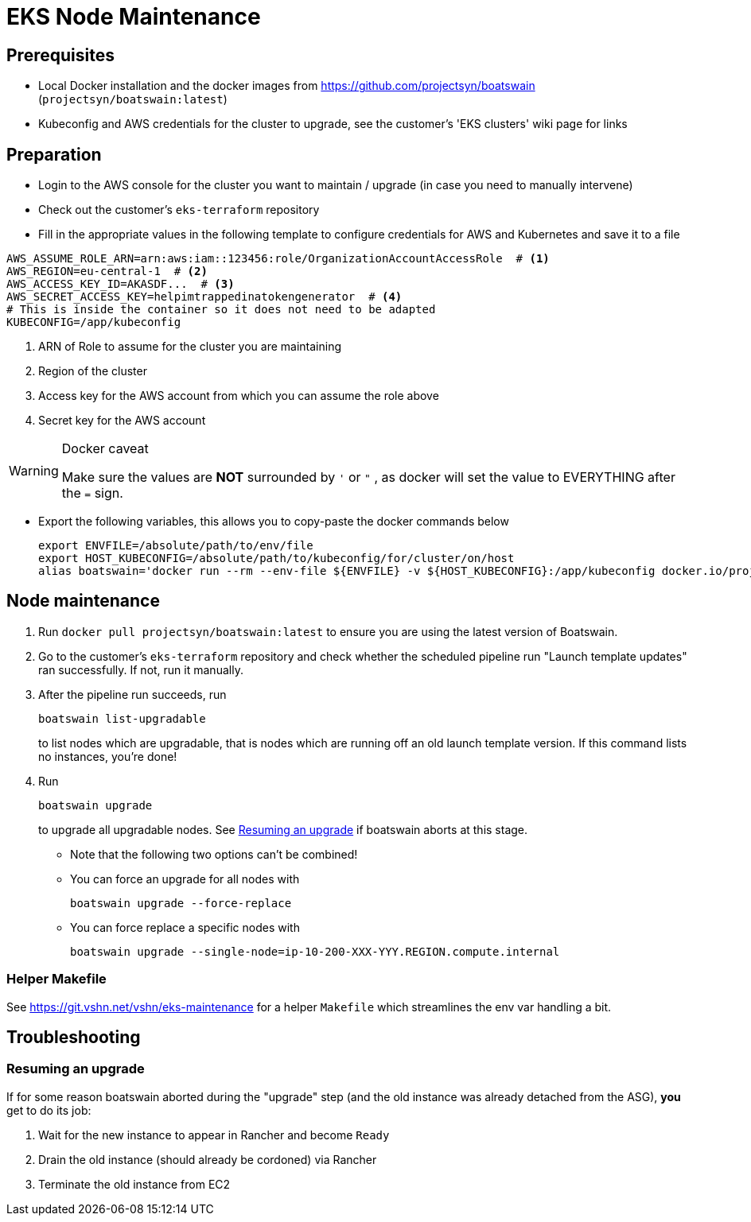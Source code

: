 = EKS Node Maintenance

== Prerequisites
* Local Docker installation and the docker images from https://github.com/projectsyn/boatswain (`projectsyn/boatswain:latest`)
* Kubeconfig and AWS credentials for the cluster to upgrade, see the customer's 'EKS clusters' wiki page for links


== Preparation
* Login to the AWS console for the cluster you want to maintain / upgrade (in case you need to manually intervene)
* Check out the customer's `eks-terraform` repository
* Fill in the appropriate values in the following template to configure credentials for AWS and Kubernetes and save it to a file
[source,bash]
----
AWS_ASSUME_ROLE_ARN=arn:aws:iam::123456:role/OrganizationAccountAccessRole  # <1>
AWS_REGION=eu-central-1  # <2>
AWS_ACCESS_KEY_ID=AKASDF...  # <3>
AWS_SECRET_ACCESS_KEY=helpimtrappedinatokengenerator  # <4>
# This is inside the container so it does not need to be adapted
KUBECONFIG=/app/kubeconfig
----
<1> ARN of Role to assume for the cluster you are maintaining
<2> Region of the cluster
<3> Access key for the AWS account from which you can assume the role above
<4> Secret key for the AWS account

[WARNING]
====
.Docker caveat

Make sure the values are *NOT* surrounded by `'` or `"` , as docker will set the value to EVERYTHING after the `=` sign.
====

* Export the following variables, this allows you to copy-paste the docker commands below
[source,bash]
export ENVFILE=/absolute/path/to/env/file
export HOST_KUBECONFIG=/absolute/path/to/kubeconfig/for/cluster/on/host
alias boatswain='docker run --rm --env-file ${ENVFILE} -v ${HOST_KUBECONFIG}:/app/kubeconfig docker.io/projectsyn/boatswain:latest'


== Node maintenance

. Run `docker pull projectsyn/boatswain:latest` to ensure you are using the latest version of Boatswain.

. Go to the customer's `eks-terraform` repository and check whether the scheduled pipeline run "Launch template updates" ran successfully. If not, run it manually.

. After the pipeline run succeeds, run
+
[source,bash]
boatswain list-upgradable
+
to list nodes which are upgradable, that is nodes which are running off an old launch template version. If this command lists no instances, you're done!

. Run
+
[source,bash]
boatswain upgrade
+
to upgrade all upgradable nodes. See <<Resuming an upgrade>> if boatswain aborts at this stage.

** Note that the following two options can't be combined!
** You can force an upgrade for all nodes with
+
[source,bash]
boatswain upgrade --force-replace

** You can force replace a specific nodes with
+
[source,bash]
boatswain upgrade --single-node=ip-10-200-XXX-YYY.REGION.compute.internal


=== Helper Makefile

See https://git.vshn.net/vshn/eks-maintenance for a helper `Makefile` which streamlines the env var handling a bit.


== Troubleshooting

=== Resuming an upgrade

If for some reason boatswain aborted during the "upgrade" step (and the old instance was already detached from the ASG), *you* get to do its job:

. Wait for the new instance to appear in Rancher and become `Ready`
. Drain the old instance (should already be cordoned) via Rancher
. Terminate the old instance from EC2
